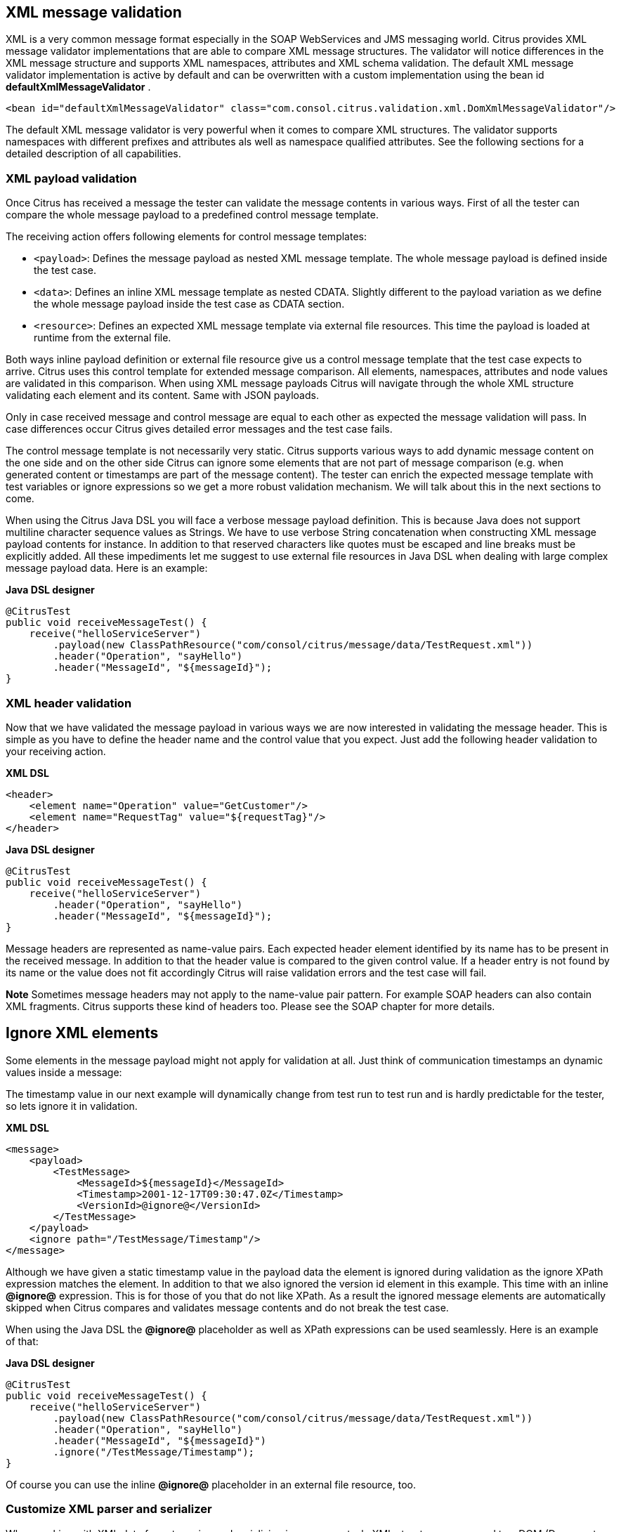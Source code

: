 [[xml-message-validation]]
== XML message validation

XML is a very common message format especially in the SOAP WebServices and JMS messaging world. Citrus provides XML message validator implementations that are able to compare XML message structures. The validator will notice differences in the XML message structure and supports XML namespaces, attributes and XML schema validation. The default XML message validator implementation is active by default and can be overwritten with a custom implementation using the bean id *defaultXmlMessageValidator* .

[source,xml]
----
<bean id="defaultXmlMessageValidator" class="com.consol.citrus.validation.xml.DomXmlMessageValidator"/>
----

The default XML message validator is very powerful when it comes to compare XML structures. The validator supports namespaces with different prefixes and attributes als well as namespace qualified attributes. See the following sections for a detailed description of all capabilities.

[[xml-payload-validation]]
=== XML payload validation

Once Citrus has received a message the tester can validate the message contents in various ways. First of all the tester can compare the whole message payload to a predefined control message template.

The receiving action offers following elements for control message templates:

* `&lt;payload&gt;`: Defines the message payload as nested XML message template. The whole message payload is defined inside the test case.
* `&lt;data&gt;`: Defines an inline XML message template as nested CDATA. Slightly different to the payload variation as we define the whole message payload inside the test case as CDATA section.
* `&lt;resource&gt;`: Defines an expected XML message template via external file resources. This time the payload is loaded at runtime from the external file.

Both ways inline payload definition or external file resource give us a control message template that the test case expects to arrive. Citrus uses this control template for extended message comparison. All elements, namespaces, attributes and node values are validated in this comparison. When using XML message payloads Citrus will navigate through the whole XML structure validating each element and its content. Same with JSON payloads.

Only in case received message and control message are equal to each other as expected the message validation will pass. In case differences occur Citrus gives detailed error messages and the test case fails.

The control message template is not necessarily very static. Citrus supports various ways to add dynamic message content on the one side and on the other side Citrus can ignore some elements that are not part of message comparison (e.g. when generated content or timestamps are part of the message content). The tester can enrich the expected message template with test variables or ignore expressions so we get a more robust validation mechanism. We will talk about this in the next sections to come.

When using the Citrus Java DSL you will face a verbose message payload definition. This is because Java does not support multiline character sequence values as Strings. We have to use verbose String concatenation when constructing XML message payload contents for instance. In addition to that reserved characters like quotes must be escaped and line breaks must be explicitly added. All these impediments let me suggest to use external file resources in Java DSL when dealing with large complex message payload data. Here is an example:

*Java DSL designer* 

[source,java]
----
@CitrusTest
public void receiveMessageTest() {
    receive("helloServiceServer")
        .payload(new ClassPathResource("com/consol/citrus/message/data/TestRequest.xml"))
        .header("Operation", "sayHello")
        .header("MessageId", "${messageId}");
}
----

[[xml-header-validation]]
=== XML header validation

Now that we have validated the message payload in various ways we are now interested in validating the message header. This is simple as you have to define the header name and the control value that you expect. Just add the following header validation to your receiving action.

*XML DSL* 

[source,xml]
----
<header>
    <element name="Operation" value="GetCustomer"/>
    <element name="RequestTag" value="${requestTag}"/>
</header>
----

*Java DSL designer* 

[source,java]
----
@CitrusTest
public void receiveMessageTest() {
    receive("helloServiceServer")
        .header("Operation", "sayHello")
        .header("MessageId", "${messageId}");
}
----

Message headers are represented as name-value pairs. Each expected header element identified by its name has to be present in the received message. In addition to that the header value is compared to the given control value. If a header entry is not found by its name or the value does not fit accordingly Citrus will raise validation errors and the test case will fail.

*Note*
Sometimes message headers may not apply to the name-value pair pattern. For example SOAP headers can also contain XML fragments. Citrus supports these kind of headers too. Please see the SOAP chapter for more details.

[[xml-ignore]]
== Ignore XML elements

Some elements in the message payload might not apply for validation at all. Just think of communication timestamps an dynamic values inside a message:

The timestamp value in our next example will dynamically change from test run to test run and is hardly predictable for the tester, so lets ignore it in validation.

*XML DSL* 

[source,xml]
----
<message>
    <payload>
        <TestMessage>
            <MessageId>${messageId}</MessageId>
            <Timestamp>2001-12-17T09:30:47.0Z</Timestamp>
            <VersionId>@ignore@</VersionId>
        </TestMessage>
    </payload>
    <ignore path="/TestMessage/Timestamp"/>
</message>
----

Although we have given a static timestamp value in the payload data the element is ignored during validation as the ignore XPath expression matches the element. In addition to that we also ignored the version id element in this example. This time with an inline *@ignore@* expression. This is for those of you that do not like XPath. As a result the ignored message elements are automatically skipped when Citrus compares and validates message contents and do not break the test case.

When using the Java DSL the *@ignore@* placeholder as well as XPath expressions can be used seamlessly. Here is an example of that:

*Java DSL designer* 

[source,java]
----
@CitrusTest
public void receiveMessageTest() {
    receive("helloServiceServer")
        .payload(new ClassPathResource("com/consol/citrus/message/data/TestRequest.xml"))
        .header("Operation", "sayHello")
        .header("MessageId", "${messageId}")
        .ignore("/TestMessage/Timestamp");
}
----

Of course you can use the inline *@ignore@* placeholder in an external file resource, too.

[[customize-xml-parser-and-serializer]]
=== Customize XML parser and serializer

When working with XML data format parsing and serializing is a common task. XML structures are parsed to a DOM (Document Object Model) representation in order
to process elements, attributes and text nodes. Also DOM node objects get serialized to a String message payload representation. The XML parser and serializer is customizable
to a certain level. By default Citrus uses the https://www.w3.org/TR/2004/REC-DOM-Level-3-LS-20040407/[DOM Level 3 Load and Save] implementation with following settings:

_Parser settings_
* *cdata-sections* = *true*
* *split-cdata-sections* = *false*
* *validate-if-schema* = *true*
* *element-content-whitespace* = *false*

_Serializer settings_
* *format-pretty-print* = *true*
* *split-cdata-sections* = *false*
* *element-content-whitespace* = *true*

The parameters are also described in https://www.w3.org/TR/DOM-Level-3-Core/core.html#DOMConfiguration[W3C DOM configuration] documentation. We can customize the default settings by adding
a _XmlConfigurer_ Spring bean to the Citrus application context.

[source,xml]
----
<bean id="xmlConfigurer" class="com.consol.citrus.xml.XmlConfigurer">
    <property name="parseSettings">
        <map>
            <entry key="validate-if-schema" value="false" value-type="java.lang.Boolean"/>
        </map>
    </property>
    <property name="serializeSettings">
        <map>
            <entry key="comments" value="false" value-type="java.lang.Boolean"/>
            <entry key="format-pretty-print" value="false" value-type="java.lang.Boolean"/>
        </map>
    </property>
</bean>
----

*Note*
This configuration is of global nature. All XML processing operations will be affected with this configuration.

[[groovy-xml-validation]]
=== Groovy XML validation

With the Groovy XmlSlurper you can easily validate XML message payloads without having to deal directly with XML. People who do not want to deal with XPath may also like this validation alternative. The tester directly navigates through the message elements and uses simple code assertions in order to control the message content. Here is an example how to validate messages with Groovy script:

*XML DSL* 

[source,xml]
----
<receive endpoint="helloServiceClient" timeout="5000">
    <message>
        <validate>
            <script type="groovy">
                assert root.children().size() == 4
                assert root.MessageId.text() == '${messageId}'
                assert root.CorrelationId.text() == '${correlationId}'
                assert root.User.text() == 'HelloService'
                assert root.Text.text() == 'Hello ' + context.getVariable("user")
            </script>
        </validate>
    </message>
    <header>
        <element name="Operation" value="sayHello"/>
        <element name="CorrelationId" value="${correlationId}"/>
    </header>
</receive>
----

*Java DSL designer* 

[source,java]
----
@CitrusTest
public void receiveMessageTest() {
    receive("helloServiceClient")
        .validateScript("assert root.MessageId.text() == '${messageId}';" +
                        "assert root.CorrelationId.text() == '${correlationId}';")
        .header("Operation, "sayHello")
        .header("CorrelationId", "${correlationId}")
        .timeout(5000L);
}
----

The Groovy XmlSlurper validation script goes right into the message-tag instead of a XML control template or XPath validation. The Groovy script supports Java *_assert_* statements for message element validation. Citrus automatically injects the root element *_root_* to the validation script. This is the Groovy XmlSlurper object and the start of element navigation. Based on this root element you can access child elements and attributes with a dot notated syntax. Just use the element names separated by a simple dot. Very easy! If you need the list of child elements use the *_children()_* function on any element. With the *_text()_* function you get access to the element's text-value. The *_size()_* is very useful for validating the number of child elements which completes the basic validation statements.

As you can see from the example, we may use test variables within the validation script, too. Citrus has also injected the actual test context to the validation script. The test context object holds all test variables. So you can also access variables with *_context.getVariable("user")_* for instance. On the test context you can also set new variable values with *_context.setVariable("user", "newUserName")_* .

There is even more object injection for the validation script. With the automatically added object *_receivedMessage_* You have access to the Citrus message object for this receive action. This enables you to do whatever you want with the message payload or header.

*XML DSL* 

[source,xml]
----
<receive endpoint="helloServiceClient" timeout="5000">
    <message>
        <validate>
            <script type="groovy">
                assert receivedMessage.getPayload(String.class).contains("Hello Citrus!")
                assert receivedMessage.getHeader("Operation") == 'sayHello'

                context.setVariable("request_payload", receivedMessage.getPayload(String.class))
            </script>
        </validate>
    </message>
</receive>
----

The listing above shows some power of the validation script. We can access the message payload, we can access the message header. With test context access we can also save the whole message payload as a new test variable for later usage in the test.

In general Groovy code inside the XML test case definition or as part of the Java DSL code is not very comfortable to maintain. You do not have code syntax assist or code completion. This is why we can also use external file resources for the validation scripts. The syntax looks like follows:

*XML DSL* 

[source,xml]
----
<receive endpoint="helloServiceClient" timeout="5000">
    <message>
        <validate>
            <script type="groovy" file="classpath:validationScript.groovy"/>
        </validate>
    </message>
    <header>
        <element name="Operation" value="sayHello"/>
        <element name="CorrelationId" value="${correlationId}"/>
    </header>
</receive>
----

*Java DSL designer* 

[source,java]
----
@CitrusTest
public void receiveMessageTest() {
    receive("helloServiceClient")
        .validateScript(new FileSystemResource("validationScript.groovy"))
        .header("Operation, "sayHello")
        .header("CorrelationId", "${correlationId}")
        .timeout(5000L);
}
----

We referenced some external file resource *_validationScript.groovy_* . This file content is loaded at runtime and is used as script body. Now that we have a normal groovy file we can use the code completion and syntax highlighting of our favorite Groovy editor.

*Note*
You can use the Groovy validation script in combination with other validation types like XML tree comparison and XPath validation.**Tip**
For further information on the Groovy XmlSlurper please see the official Groovy website and documentation
